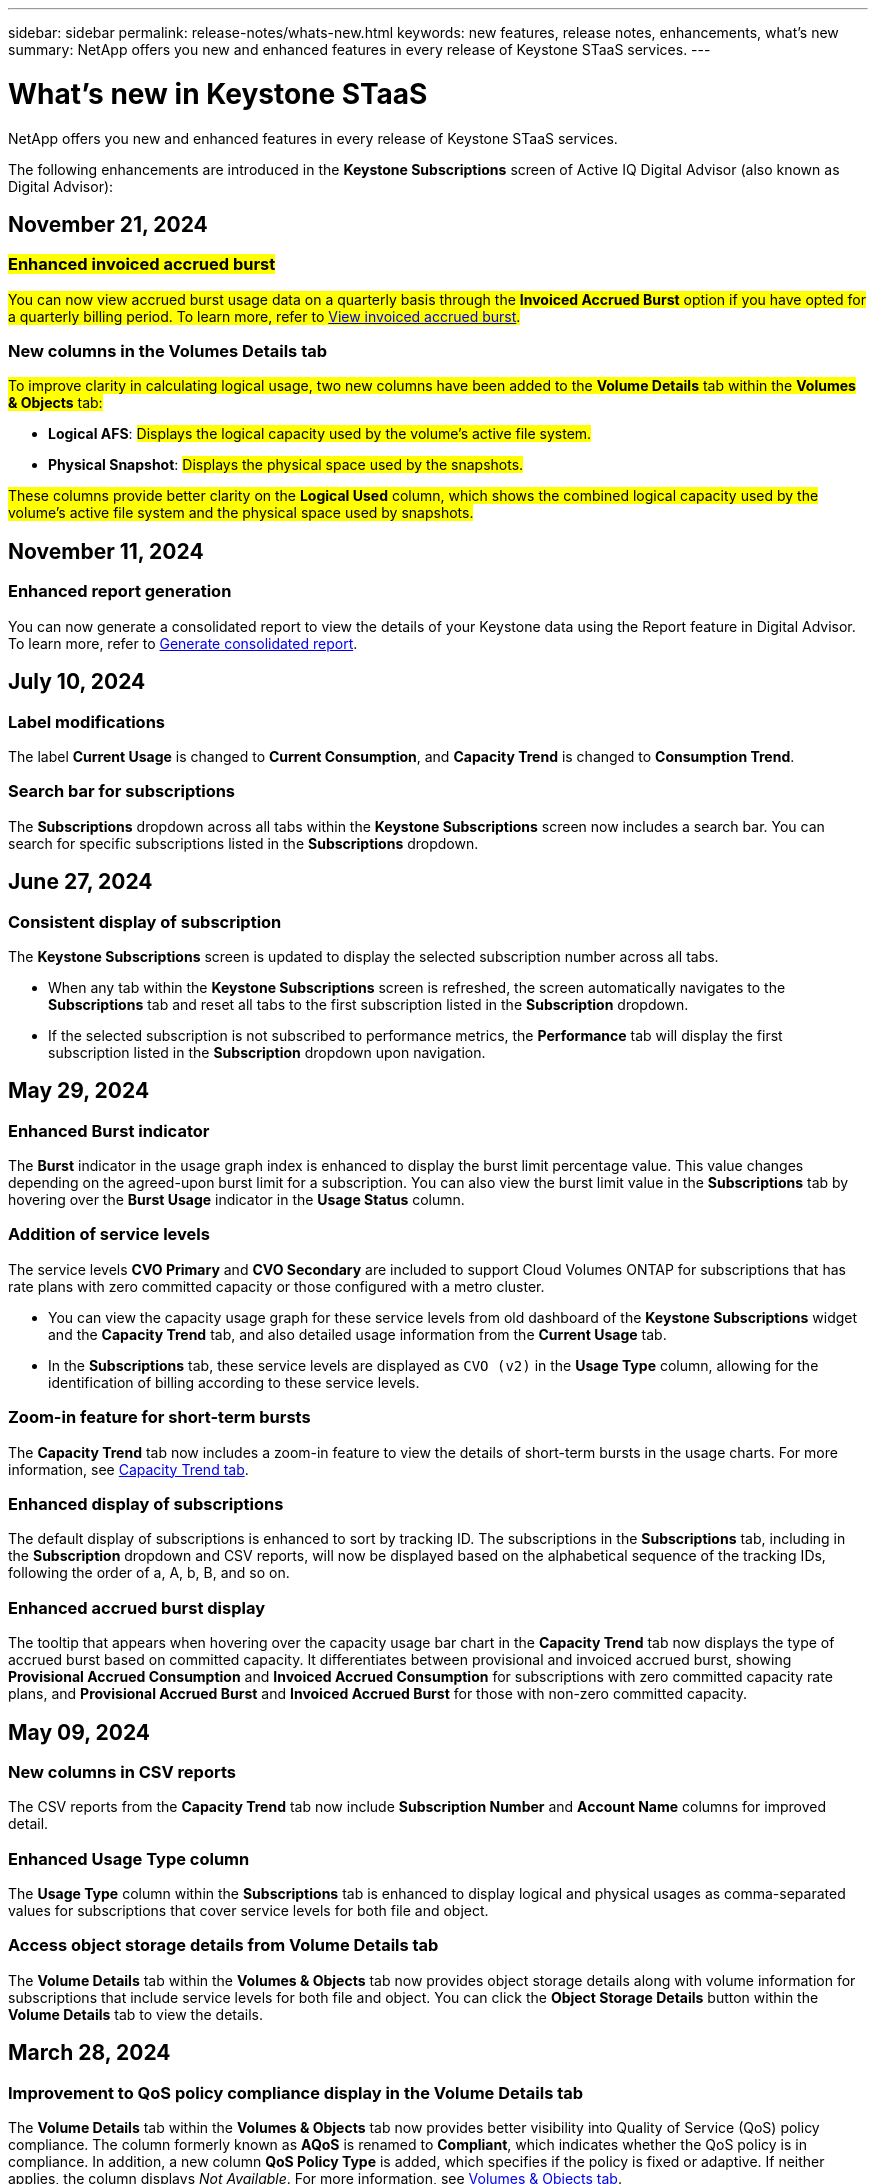 ---
sidebar: sidebar
permalink: release-notes/whats-new.html
keywords: new features, release notes, enhancements, what's new
summary: NetApp offers you new and enhanced features in every release of Keystone STaaS services. 
---

= What's new in Keystone STaaS
:hardbreaks:
:nofooter:
:icons: font
:linkattrs:
:imagesdir: ../media/

[.lead]
NetApp offers you new and enhanced features in every release of Keystone STaaS services. 

The following enhancements are introduced in the *Keystone Subscriptions* screen of Active IQ Digital Advisor (also known as Digital Advisor):

== November 21, 2024

=== ##Enhanced invoiced accrued burst##
##You can now view accrued burst usage data on a quarterly basis through the *Invoiced Accrued Burst* option if you have opted for a quarterly billing period. To learn more, refer to link:../integrations/capacity-trend-tab.html#view-invoiced-accrued-burst[View invoiced accrued burst^].##
//NSEKEY-9876

=== New columns in the Volumes Details tab
##To improve clarity in calculating logical usage, two new columns have been added to the *Volume Details* tab within the *Volumes & Objects* tab:##

* *Logical AFS*: ##Displays the logical capacity used by the volume’s active file system.##
* *Physical Snapshot*: ##Displays the physical space used by the snapshots.##

##These columns provide better clarity on the *Logical Used* column, which shows the combined logical capacity used by the volume's active file system and the physical space used by snapshots.##
//NSEKEY-10959

== November 11, 2024 

=== Enhanced report generation
You can now generate a consolidated report to view the details of your Keystone data using the Report feature in Digital Advisor. To learn more, refer to link:../integrations/aiq-keystone-details.html#generate-consolidated-report[Generate consolidated report^].
//NSEKEY-5735

== July 10, 2024

=== Label modifications
The label *Current Usage* is changed to *Current Consumption*, and *Capacity Trend* is changed to *Consumption Trend*.

=== Search bar for subscriptions
The *Subscriptions* dropdown across all tabs within the *Keystone Subscriptions* screen now includes a search bar. You can search for specific subscriptions listed in the *Subscriptions* dropdown.
//NSEKEY-9965

== June 27, 2024

=== Consistent display of subscription 
The *Keystone Subscriptions* screen is updated to display the selected subscription number across all tabs.
 
* When any tab within the *Keystone Subscriptions* screen is refreshed, the screen automatically navigates to the *Subscriptions* tab and reset all tabs to the first subscription listed in the *Subscription* dropdown.
* If the selected subscription is not subscribed to performance metrics, the *Performance* tab will display the first subscription listed in the *Subscription* dropdown upon navigation.
//NSEKEY-9820

== May 29, 2024

=== Enhanced Burst indicator 
The *Burst* indicator in the usage graph index is enhanced to display the burst limit percentage value. This value changes depending on the agreed-upon burst limit for a subscription. You can also view the burst limit value in the *Subscriptions* tab by hovering over the *Burst Usage* indicator in the *Usage Status* column.
//NSEKEY-8625

=== Addition of service levels
The service levels *CVO Primary* and *CVO Secondary* are included to support Cloud Volumes ONTAP for subscriptions that has rate plans with zero committed capacity or those configured with a metro cluster.

* You can view the capacity usage graph for these service levels from old dashboard of the *Keystone Subscriptions* widget and the *Capacity Trend* tab, and also detailed usage information from the *Current Usage* tab.
* In the *Subscriptions* tab, these service levels are displayed as `CVO (v2)` in the *Usage Type* column, allowing for the identification of billing according to these service levels.
//NSEKEY-8923

=== Zoom-in feature for short-term bursts
The *Capacity Trend* tab now includes a zoom-in feature to view the details of short-term bursts in the usage charts. For more information, see link:../integrations/capacity-trend-tab.html[Capacity Trend tab^].
//NSEKEY-9459

=== Enhanced display of subscriptions
The default display of subscriptions is enhanced to sort by tracking ID. The subscriptions in the *Subscriptions* tab, including in the *Subscription* dropdown and CSV reports, will now be displayed based on the alphabetical sequence of the tracking IDs, following the order of a, A, b, B, and so on.
//NSEKEY-9598 and NSEKEY-9266 

=== Enhanced accrued burst display
The tooltip that appears when hovering over the capacity usage bar chart in the *Capacity Trend* tab now displays the type of accrued burst based on committed capacity. It differentiates between provisional and invoiced accrued burst, showing *Provisional Accrued Consumption* and *Invoiced Accrued Consumption* for subscriptions with zero committed capacity rate plans, and *Provisional Accrued Burst* and *Invoiced Accrued Burst* for those with non-zero committed capacity.
//NSEKEY-9750

== May 09, 2024

=== New columns in CSV reports 
The CSV reports from the *Capacity Trend* tab now include *Subscription Number* and *Account Name* columns for improved detail.
//NSEKEY-8889

=== Enhanced Usage Type column
The *Usage Type* column within the *Subscriptions* tab is enhanced to display logical and physical usages as comma-separated values for subscriptions that cover service levels for both file and object.
//NSEKEY-9540

=== Access object storage details from Volume Details tab
The *Volume Details* tab within the *Volumes & Objects* tab now provides object storage details along with volume information for subscriptions that include service levels for both file and object. You can click the *Object Storage Details* button within the *Volume Details* tab to view the details.

== March 28, 2024

=== Improvement to QoS policy compliance display in the Volume Details tab
The *Volume Details* tab within the *Volumes & Objects* tab now provides better visibility into Quality of Service (QoS) policy compliance. The column formerly known as *AQoS* is renamed to *Compliant*, which indicates whether the QoS policy is in compliance. In addition, a new column *QoS Policy Type* is added, which specifies if the policy is fixed or adaptive. If neither applies, the column displays _Not Available_. For more information, see link:../integrations/volumes-objects-tab.html[Volumes & Objects tab^].


=== New column and simplified subscription display in the Volume Summary tab
* The *Volume Summary* tab within the *Volumes & Objects* tab now includes a new column titled *Protected*. This column provides a count of the protected volumes associated with your subscribed service levels. If you click the number of protected volumes, it takes you to the *Volume Details* tab, where you can view a filtered list of protected volumes.
* The *Volume Summary* tab is updated to display only base subscriptions, excluding add-on services. For more information, see link:../integrations/volumes-objects-tab.html[Volumes & Objects tab^].


=== Change to accrued burst detail display in the Capacity Trend tab
The tooltip that appears when hovering over the capacity usage bar chart in the *Capacity Trend* tab will display the details of accrued bursts for the current month. The details will not be available for the previous months.

=== Enhanced access to view historical data for Keystone subscriptions
You can now view historical data if a Keystone subscription is modified or renewed. You can set the start date of a subscription to a previous date to view :

* Consumption and accrued burst usage data from the *Capacity Trend* tab,
* Performance metrics of ONTAP volumes from the *Performance* tab,

all of which show the data based on the selected date of the subscription.

== February 29, 2024

=== Addition of the Assets tab
The *Keystone Subscriptions* screen now includes the *Assets* tab. This new tab provides cluster-level information based on your subscriptions. For more information, see link:../integrations/assets-tab.html[Assets tab^].

=== Improvements to the Volumes & Objects tab 
To provide better clarity to your ONTAP system volumes, two new tab buttons, *Volume Summary* and *Volume Details*, have been added to the *Volumes* tab. The *Volume Summary* tab provides an overall count of the volumes associated with your subscribed service levels, including their AQoS compliance status and capacity information. The *Volume Details* tab lists all the volumes and their specifics. For more information, see link:../integrations/volumes-objects-tab.html[Volumes & Objects tab^].

=== Enhanced search experience on Digital Advisor
The search parameters on the *Digital Advisor* screen now include Keystone subscription numbers and watchlists created for Keystone subscriptions. You can enter the first three characters of a subscription number or watchlist name. For more information, see link:../integrations/keystone-aiq.html[View Keystone dashboard on Active IQ Digital Advisor^].

=== View timestamp of the consumption data 
You can view the timestamp of the consumption data (in UTC) on the old dashboard of the *Keystone Subscriptions* widget. 


== February 13, 2024

=== Ability to view subscriptions linked to a primary subscription
Some of your primary subscriptions can have linked, secondary subscriptions. If that is the case, the primary subscription number will continue to be displayed in the *Subscription Number* column, while the linked subscription numbers will be listed in a new column *Linked Subscriptions* on the *Subscriptions* tab. The *Linked Subscriptions* column becomes available to you only if you have linked subscriptions, and you can see information messages notifying you about them.

== January 11, 2024

=== Invoiced data returned for accrued burst
The labels for *Accrued Burst* are now modified to *Invoiced Accrued Burst* in the *Capacity Trend* tab. Selecting this option enables you to view the the monthly charts for the billed accrued burst data. For more information, see link:../integrations/capacity-trend-tab.html#view-invoiced-accrued-burst[View invoiced accrued burst^].

=== Accrued consumption details for specific rate plans
If you have a subscription that has rate plans with _zero_ committed capacity, you can view the accrued consumption details in the *Capacity Trend* tab. On selecting the *Invoiced Accrued Consumption* option, you can view the the monthly charts for the billed accrued consumption data.


== December 15, 2023

=== Ability to search by watchlists
The support for watchlists in Digital Advisor has been extended to include Keystone systems. You can now view the details of the subscriptions for multiple customers by searching with watchlists. For more information about the use of watchlists in Keystone STaaS, see link:../integrations/keystone-aiq.html#search-by-keystone-watchlists[Search by Keystone watchlists^].

=== Date converted to UTC timezone
The data returned on the tabs of the *Keystone Subscriptions* screen of Digital Advisor is displayed in UTC time (server timezone). When you enter a date for query, it is automatically considered to be in UTC time. For more information, see link:../integrations/aiq-keystone-details.html[Keystone Subscription dashboard and reporting^].


// NSEKEY-8001, NSEKEY-8884, NSEKEY-8042, NSEKEY-8877, NSEKEY-8885, NSEKEY-8887, NSEKEY-8043, Clear filter button: Feb 2024.



